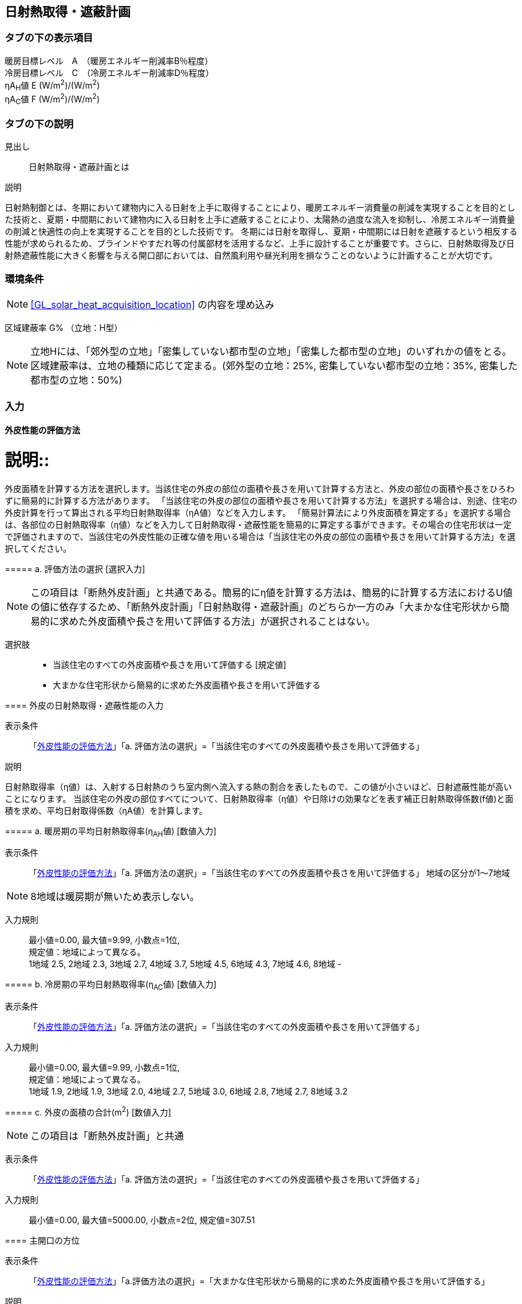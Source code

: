== 日射熱取得・遮蔽計画

=== タブの下の表示項目

暖房目標レベル　A　（暖房エネルギー削減率B％程度） +
冷房目標レベル　C　（冷房エネルギー削減率D％程度） +
ηA~H~値 E (W/m^2^)/(W/m^2^) +
ηA~C~値 F (W/m^2^)/(W/m^2^)

=== タブの下の説明

見出し::
日射熱取得・遮蔽計画とは

説明::

====
日射熱制御とは、冬期において建物内に入る日射を上手に取得することにより、暖房エネルギー消費量の削減を実現することを目的とした技術と、夏期・中間期において建物内に入る日射を上手に遮蔽することにより、太陽熱の過度な流入を抑制し、冷房エネルギー消費量の削減と快適性の向上を実現することを目的とした技術です。
冬期には日射を取得し、夏期・中間期には日射を遮蔽するという相反する性能が求められるため、ブラインドやすだれ等の付属部材を活用するなど、上手に設計することが重要です。さらに、日射熱取得及び日射熱遮蔽性能に大きく影響を与える開口部においては、自然風利用や昼光利用を損なうことのないように計画することが大切です。
====
// 改修版テキスト

=== 環境条件

NOTE: <<GL_solar_heat_acquisition_location>> の内容を埋め込み

区域建蔽率 G% （立地：H型）

NOTE: 立地Hには、「郊外型の立地」「密集していない都市型の立地」「密集した都市型の立地」のいずれかの値をとる。区域建蔽率は、立地の種類に応じて定まる。(郊外型の立地：25%, 密集していない都市型の立地：35%, 密集した都市型の立地：50%)

=== 入力

[[SC_evaluation]]
==== 外皮性能の評価方法

説明::
====
外皮面積を計算する方法を選択します。当該住宅の外皮の部位の面積や長さを用いて計算する方法と、外皮の部位の面積や長さをひろわずに簡易的に計算する方法があります。
「当該住宅の外皮の部位の面積や長さを用いて計算する方法」を選択する場合は、別途、住宅の外皮計算を行って算出される平均日射熱取得率（ηA値）などを入力します。
「簡易計算法により外皮面積を算定する」を選択する場合は、各部位の日射熱取得率（η値）などを入力して日射熱取得・遮蔽性能を簡易的に算定する事ができます。その場合の住宅形状は一定で評価されますので、当該住宅の外皮性能の正確な値を用いる場合は「当該住宅の外皮の部位の面積や長さを用いて計算する方法」を選択してください。
====

===== a. 評価方法の選択 [選択入力]

NOTE: この項目は「断熱外皮計画」と共通である。簡易的にη値を計算する方法は、簡易的に計算する方法におけるU値の値に依存するため、「断熱外皮計画」「日射熱取得・遮蔽計画」のどちらか一方のみ「大まかな住宅形状から簡易的に求めた外皮面積や長さを用いて評価する方法」が選択されることはない。

選択肢::
* 当該住宅のすべての外皮面積や長さを用いて評価する [規定値]
* 大まかな住宅形状から簡易的に求めた外皮面積や長さを用いて評価する

[[SC_input_solar_gain_performance]]
==== 外皮の日射熱取得・遮蔽性能の入力

表示条件::
「<<SC_evaluation>>」「a. 評価方法の選択」=「当該住宅のすべての外皮面積や長さを用いて評価する」

説明::
====
日射熱取得率（η値）は、入射する日射熱のうち室内側へ流入する熱の割合を表したもので、この値が小さいほど、日射遮蔽性能が高いことになります。
当該住宅の外皮の部位すべてについて、日射熱取得率（η値）や日除けの効果などを表す補正日射熱取得係数(f値)と面積を求め、平均日射取得係数（ηA値）を計算します。
====

===== a. 暖房期の平均日射熱取得率(η~AH~値) [数値入力]

表示条件::
「<<SC_evaluation>>」「a. 評価方法の選択」=「当該住宅のすべての外皮面積や長さを用いて評価する」
地域の区分が1～7地域

NOTE: 8地域は暖房期が無いため表示しない。

入力規則::
最小値=0.00, 最大値=9.99, 小数点=1位, +
規定値：地域によって異なる。 +
1地域 2.5, 2地域 2.3, 3地域 2.7, 4地域 3.7, 5地域 4.5, 6地域 4.3, 7地域 4.6, 8地域 -

===== b. 冷房期の平均日射熱取得率(η~AC~値) [数値入力]

表示条件::
「<<SC_evaluation>>」「a. 評価方法の選択」=「当該住宅のすべての外皮面積や長さを用いて評価する」

入力規則::
最小値=0.00, 最大値=9.99, 小数点=1位, +
規定値：地域によって異なる。 +
1地域 1.9, 2地域 1.9, 3地域 2.0, 4地域 2.7, 5地域 3.0, 6地域 2.8, 7地域 2.7, 8地域 3.2

===== c. 外皮の面積の合計(m^2^) [数値入力]

NOTE: この項目は「断熱外皮計画」と共通

表示条件::
「<<SC_evaluation>>」「a. 評価方法の選択」=「当該住宅のすべての外皮面積や長さを用いて評価する」

入力規則::
最小値=0.00, 最大値=5000.00, 小数点=2位, 規定値=307.51

[[SC_main_direction]]
==== 主開口の方位

表示条件::
「<<SC_evaluation>>」「a.評価方法の選択」=「大まかな住宅形状から簡易的に求めた外皮面積や長さを用いて評価する」

説明::
====
主開口の方位を選択します。主開口の方位によって、日射の取得量がかわります。
====

===== a. 主開口の方位 [選択入力]

表示条件::
「<<SC_evaluation>>」「a.評価方法の選択」=「大まかな住宅形状から簡易的に求めた外皮面積や長さを用いて評価する」

選択肢::
* 南 [規定値]
* 南西
* 西
* 北西
* 北
* 北東
* 東
* 南東

[[SC_window]]
==== 窓(透明な開口部)の日射熱取得性能

表示条件::
「<<SC_evaluation>>」「a. 評価方法の選択」=「大まかな住宅形状から簡易的に求めた外皮面積や長さを用いて評価する」

説明::
====
窓・ドアなどの開口部には、熱・空気・光・眺望など屋内外をつなげる機能と同時に、建物外皮の一部としての断熱性や防犯性が要求されます。
開口部 の日射遮蔽対策が講じられていない場合には、夏期及び中間期において、建物室内の温度の上昇をまねき快適性が著しく損なわれるほか、冷房エネルギーの大幅な増加の原因となります。また、開口部の日射遮蔽によって冬期における暖房負荷が増加する作用のあることも考慮する必要があります。理想的には、夏期は日射熱取得率を低く、冬期には高くすることのできる工夫が必要といえます。
開口部の日射熱取得率(η値)は、ガラス、ブラインド等の日射遮蔽部材及び庇・軒等の各部位の対策の手厚さの程度によって決まります。
====

===== a. 入力する方法の選択 [選択入力]

表示条件::
「<<SC_evaluation>>」「a. 評価方法の選択」=「大まかな住宅形状から簡易的に求めた外皮面積や長さを用いて評価する」

選択肢::
* 窓全体の日射熱取得率(η~d,H~値)を入力する [規定値]
* ガラス(グレージング)や建具、付属部材の種類を入力する

===== b. 窓の暖房期の日射熱取得率 [数値入力]

表示条件::
「a. 入力する方法の選択」=「窓全体の日射熱取得率(η~d,H~値)を入力する」

入力規則::
最小値=0.00, 最大値=0.99, 小数点=2位, 規定値=0.70

===== C. 窓の冷房期の日射熱取得率 [数値入力]

表示条件::
「a. 入力する方法の選択」=「窓全体の日射熱取得率(η~d,H~値)を入力する」

入力規則::
最小値=0.00, 最大値=0.99, 小数点=2位, 規定値=0.70

[[SC_window_spec_for_heating_season]]
==== 暖房期における窓の仕様

表示条件::
「<<SC_window>>」「a. 入力する方法の選択」=「ガラス(グレージング)や建具、付属部材の種類を入力する」

説明::
====
暖房期における窓の枠の種類・ガラスの種類・付属部材の種類・有効な日除けの有無を入力します。複数の仕様が考えられる場合には、日射熱の取得が最も小さい窓の仕様を入力します。
====

===== a. 枠の種類 [選択入力]

表示条件::
「<<SC_window>>」「a. 入力する方法の選択」=「ガラス(グレージング)や建具、付属部材の種類を入力する」

選択肢::
* 木製建具
* 樹脂製建具
* 木と金属の複合材料製建具
* 樹脂と金属の複合材料製建具
* 金属製熱遮断構造建具
* 金属製建具 [規定値]

===== b. ガラス(グレージング)の種類

表示条件::
「<<SC_window>>」「a. 入力する方法の選択」=「ガラス(グレージング)や建具、付属部材の種類を入力する」

選択肢::
* 2枚以上のガラス表面にLow-E膜を使用したLow-E三層複層ガラス(日射取得型)
* 2枚以上のガラス表面にLow-E膜を使用したLow-E三層複層ガラス(日射遮蔽型)
* Low-E三層複層ガラス(日射取得型)
* Low-E三層複層ガラス(日射遮蔽型)
* Low-E複層ガラス(日射取得型)
* Low-E複層ガラス(日射遮蔽型)
* 遮熱複層ガラス(熱線反射ガラス 1種)
* 遮熱複層ガラス(熱線反射ガラス 2種)
* 遮熱複層ガラス(熱線反射ガラス 3種)
* 遮熱複層ガラス(熱線吸収板ガラス 2種)
* 複層ガラス
* 単板ガラス2枚を組み合わせたもの
* 単板ガラス(熱線反射ガラス 1種)
* 単板ガラス(熱線反射ガラス 2種)
* 単板ガラス(熱線反射ガラス 3種)
* 単板ガラス(熱線吸収板ガラス 2種)
* 単板ガラス(その他) [規定値]

===== c. 付属部材の種類

表示条件::
「<<SC_window>>」「a. 入力する方法の選択」=「ガラス(グレージング)や建具、付属部材の種類を入力する」

選択肢::
* 付属部材を設置しない [規定値]
* 和障子を設置する
* 内付けブラインドを設置する
* 外付けブラインドを設置する

[[SC_window_spec_for_cooling_season]]
==== 冷房期における窓の仕様

NOTE: 選択項目・表示条件・選択肢・説明など、「暖房期における窓の仕様」と同じ

[[SC_indow_eaves_for_heating_season]]
==== 5) 窓(透明な開口部)の日除け

表示条件::
「<<SC_evaluation>>」「a.評価方法の選択」=「大まかな住宅形状から簡易的に求めた外皮面積や長さを用いて評価する」

===== a. 選択入力：窓の日除け

表示条件::
「<<SC_evaluation>>」「a.評価方法の選択」=「大まかな住宅形状から簡易的に求めた外皮面積や長さを用いて評価する」

説明::
====
有効なひさしの設置の有無を選択します。 +
ここで有効なひさしとは、「庇の出＞0.3×庇の根元と窓下端との距離」を満たすひさしのことを言います。([underline]#有効なひさし#) +
有効なひさしを設置しているとして評価する場合、上記の条件を満たすひさしがすべての窓に設けられている場合を条件とします。
====

選択肢::
* 有効なひさしを設置している [規定値]
* 有効なひさしが設置されていない
